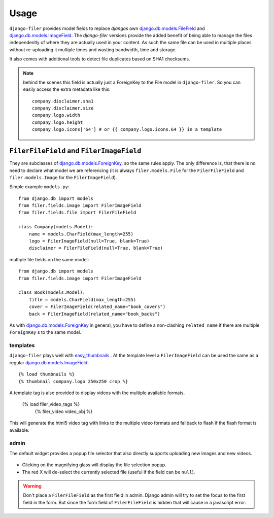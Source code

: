 .. _usage:

Usage
======

``django-filer`` provides model fields to replace `djangos` own 
`django.db.models.FileField`_ and `django.db.models.ImageField`_.
The `django-filer` versions provide the added benefit of being able to manage
the files independently of where they are actually used in your content. As such
the same file can be used in multiple places without re-uploading it multiple
times and wasting bandwidth, time and storage.

It also comes with additional tools to detect file duplicates based on SHA1
checksums.

.. Note::
   behind the scenes this field is actually just a ForeignKey to the File model
   in ``django-filer``. So you can easily access the extra metadata like this::
     
     company.disclaimer.sha1
     company.disclaimer.size
     company.logo.width
     company.logo.height
     company.logo.icons['64'] # or {{ company.logo.icons.64 }} in a template


``FilerFileField`` and ``FilerImageField``
------------------------------------------

They are subclasses of `django.db.models.ForeignKey`_, so the same rules apply.
The only difference is, that there is no need to declare what model we are
referencing (it is always ``filer.models.File`` for the ``FilerFileField`` and 
``filer.models.Image`` for the ``FilerImageField``).

Simple example ``models.py``::
    
    from django.db import models
    from filer.fields.image import FilerImageField
    from filer.fields.file import FilerFileField
    
    class Company(models.Model):
        name = models.CharField(max_length=255)
        logo = FilerImageField(null=True, blank=True)
        disclaimer = FilerFileField(null=True, blank=True)

multiple file fields on the same model::
    
    from django.db import models
    from filer.fields.image import FilerImageField
    
    class Book(models.Model):
        title = models.CharField(max_length=255)
        cover = FilerImageField(related_name="book_covers")
        back = FilerImageField(related_name="book_backs")

As with `django.db.models.ForeignKey`_ in general, you have to define a
non-clashing ``related_name`` if there are multiple ``ForeignKey`` s to the
same model.

templates
.........

``django-filer`` plays well with `easy_thumbnails`_ . At the template level a
``FilerImageField`` can be used the same as a regular 
`django.db.models.ImageField`_::
    
    {% load thumbnails %}
    {% thumbnail company.logo 250x250 crop %}

A template tag is also provided to display videos with the multiple available 
formats.

    {% load filer_video_tags %}
	{% filer_video video_obj %}

This will generate the html5 video tag with links to the multiple video formats
and fallback to flash if the flash format is available.

admin
.....

The default widget provides a popup file selector that also directly supports
uploading new images and new videos.

.. figure:: _static/default_admin_file_widget.png
   :alt: FileField widget in admin
   
* Clicking on the magnifying glass will display the file selection popup.

* The red X will de-select the currently selected file (useful if the field
  can be ``null``).

.. WARNING::
   Don't place a ``FilerFileField`` as the first field in admin. Django admin
   will try to set the focus to the first field in the form. But since the form
   field of ``FilerFileField`` is hidden that will cause in a javascript error.


.. _django.db.models.ForeignKey: http://docs.djangoproject.com/en/1.3/ref/models/fields/#django.db.models.ForeignKey
.. _django.db.models.FileField: http://docs.djangoproject.com/en/1.3/ref/models/fields/#django.db.models.FileField
.. _django.db.models.ImageField: http://docs.djangoproject.com/en/1.3/ref/models/fields/#django.db.models.ImageField
.. _easy_thumbnails: https://github.com/SmileyChris/easy-thumbnails